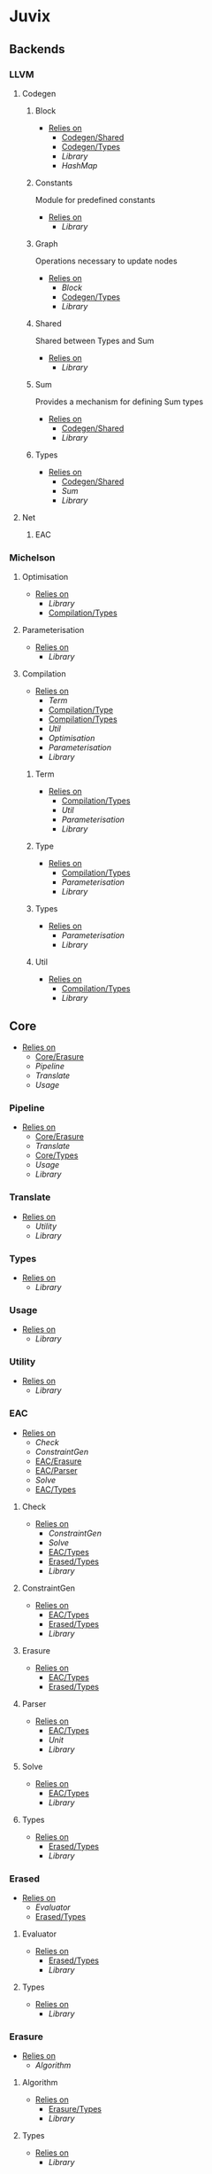 * Juvix
** Backends
*** LLVM
**** Codegen
***** Block
- _Relies on_
  + [[Codegen/Shared]]
  + [[Codegen/Types]]
  + [[Library]]
  + [[HashMap]]
***** Constants
Module for predefined constants
- _Relies on_
  + [[Library]]
***** Graph <<Codegen/Graph>>
Operations necessary to update nodes
- _Relies on_
  + [[Block]]
  + [[Codegen/Types]]
  + [[Library]]
***** Shared <<Codegen/Shared>>
Shared between Types and Sum
- _Relies on_
  + [[Library]]
***** Sum
Provides a mechanism for defining Sum types
- _Relies on_
  + [[Codegen/Shared]]
  + [[Library]]
***** Types <<Codegen/Types>>
- _Relies on_
  + [[Codegen/Shared]]
  + [[Sum]]
  + [[Library]]
**** Net
***** EAC
*** Michelson
**** Optimisation
- _Relies on_
  + [[Library]]
  + [[Compilation/Types]]
**** Parameterisation
- _Relies on_
  + [[Library]]
**** Compilation
- _Relies on_
  + [[Term]]
  + [[Compilation/Type]]
  + [[Compilation/Types]]
  + [[Util]]
  + [[Optimisation]]
  + [[Parameterisation]]
  + [[Library]]
***** Term
- _Relies on_
  + [[Compilation/Types]]
  + [[Util]]
  + [[Parameterisation]]
  + [[Library]]
***** Type <<Compilation/Type>>
- _Relies on_
  + [[Compilation/Types]]
  + [[Parameterisation]]
  + [[Library]]
***** Types <<Compilation/Types>>
- _Relies on_
  + [[Parameterisation]]
  + [[Library]]
***** Util
- _Relies on_
  + [[Compilation/Types]]
  + [[Library]]
** Core
- _Relies on_
  + [[Core/Erasure]]
  + [[Pipeline]]
  + [[Translate]]
  + [[Usage]]
*** Pipeline
- _Relies on_
  + [[Core/Erasure]]
  + [[Translate]]
  + [[Core/Types]]
  + [[Usage]]
  + [[Library]]
*** Translate
- _Relies on_
  + [[Utility]]
  + [[Library]]
*** Types <<Core/Types>>
- _Relies on_
  + [[Library]]
*** Usage
- _Relies on_
  + [[Library]]
*** Utility
- _Relies on_
  + [[Library]]
*** EAC
- _Relies on_
  + [[Check]]
  + [[ConstraintGen]]
  + [[EAC/Erasure]]
  + [[EAC/Parser]]
  + [[Solve]]
  + [[EAC/Types]]
**** Check
- _Relies on_
  + [[ConstraintGen]]
  + [[Solve]]
  + [[EAC/Types]]
  + [[Erased/Types]]
  + [[Library]]
**** ConstraintGen
- _Relies on_
  + [[EAC/Types]]
  + [[Erased/Types]]
  + [[Library]]
**** Erasure <<EAC/Erasure>>
- _Relies on_
  + [[EAC/Types]]
  + [[Erased/Types]]
**** Parser <<EAC/Parser>>
- _Relies on_
  + [[EAC/Types]]
  + [[Unit]]
  + [[Library]]
**** Solve
- _Relies on_
  + [[EAC/Types]]
  + [[Library]]
**** Types <<EAC/Types>>
- _Relies on_
  + [[Erased/Types]]
  + [[Library]]
*** Erased
- _Relies on_
  + [[Evaluator]]
  + [[Erased/Types]]
**** Evaluator
- _Relies on_
  + [[Erased/Types]]
  + [[Library]]
**** Types <<Erased/Types>>
- _Relies on_
  + [[Library]]
*** Erasure <<Core/Erasure>>
- _Relies on_
  + [[Algorithm]]
**** Algorithm
- _Relies on_
  + [[Erasure/Types]]
  + [[Library]]
**** Types <<Erasure/Types>>
- _Relies on_
  + [[Library]]
*** HR
- _Relies on_
  + [[HR/Parser]]
  + [[HR/Types]]
**** Parser <<HR/Parser>>
- _Relies on_
  + [[HR/Types]]
  + [[Core/Types]]
  + [[Usage]]
  + [[Library]]
**** Types <<HR/Types>>
- _Relies on_
  + [[Usage]]
  + [[Library]]
*** IR
- _Relies on_
  + [[Typechecker]]
  + [[IR/Types]]
**** Typechecker
- _Relies on_
  + [[IR/Types]]
  + [[Core/Types]]
  + [[Usage]]
  + [[Library]]
**** Types <<IR/Types>>
- _Relies on_
  + [[Usage]]
  + [[Library]]
*** Parameterisations
**** All
- _Relies on_
  + [[Core/Types]]
  + [[Library]]
**** Naturals
- _Relies on_
  + [[Core/Types]]
  + [[Library]]
**** Unit
- _Relies on_
  + [[Core/Types]]
  + [[Library]]
** Encoding
*** Encoding
- _Relies on_
  + [[Encoding/Types]]
  + [[Library]]
*** Mendler
- _Relies on_
  + [[Encoding]]
  + [[Encoding/Types]]
  + [[Library]]
*** Scott
- _Relies on_
  + [[Encoding]]
  + [[Encoding/Types]]
  + [[Library]]
*** Types <<Encoding/Types>>
- _Relies on_
  + [[Library]]
** Interpreter
*** InteractionNet
- _Relies on_
  + [[InteractionNet/Default]]
  + [[InteractionNet/Parser]]
  + [[Translation]]
  + [[InteractionNet/Type]]
**** Default <<InteractionNet/Default>>
Gives the default execution environment for netToAst
Can be added to via core translation
- _Relies on_
  + [[InteractionNet/Shared]]
  + [[Library]]
**** NodeInterface
- _Relies on_
  + [[Library]]
**** Parser <<InteractionNet/Parser>>
- _Relies on_
  + [[InteractionNet/Default]]
  + [[InteractionNet/Shared]]
  + [[InteractionNet/Type]]
  + [[Library]]
**** Shared <<InteractionNet/Shared>>
- _Relies on_
  + [[Library]]
**** Translation
- _Relies on_
  + [[Interface]]
  + [[NodeInterface]]
  + [[InteractionNet/Shared]]
  + [[Library]]
**** Type <<InteractionNet/Type>>
- _Relies on_
  + [[InteractionNet/Shared]]
  + [[Library]]
**** Backends
***** Env
- _Relies on_
  + [[Interface]]
  + [[Library]]
***** Graph <<Backends/Graph>>
- _Relies on_
  + [[Env]]
  + [[Interface]]
  + [[NodeInterface]]
  + [[Library]]
***** Interface
- _Relies on_
  + [[NodeInterface]]
  + [[Library]]
***** Maps
- _Relies on_
  + [[Env]]
  + [[Interface]]
  + [[NodeInterface]]
  + [[Library]]
**** Nets
***** Combinators
- _Relies on_
  + [[Env]]
  + [[Interface]]
  + [[NodeInterface]]
  + [[Library]]
***** Default <<Nets/Default>>
- _Relies on_
  + [[Env]]
  + [[Interface]]
  + [[NodeInterface]]
  + [[InteractionNet/Shared]]
  + [[Library]]
** Library
- _Relies on_
  + [[PrettyPrint]]
*** HashMap
*** PrettyPrint
** Visualize
*** Dot
- _Relies on_
  + [[Env]]
  + [[Backends/Graph]]
  + [[Nets/Default]]
  + [[Library]]
  + [[Visualize/Graph]]
*** Graph <<Visualize/Graph>>
- _Relies on_
  + [[Library]]
